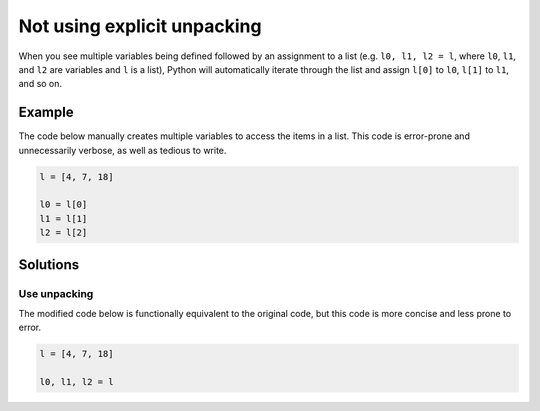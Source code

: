 Not using explicit unpacking
============================

When you see multiple variables being defined followed by an assignment to a list (e.g. ``l0, l1, l2 = l``, where ``l0``, ``l1``, and ``l2`` are variables and ``l`` is a list), Python will automatically iterate through the list and assign ``l[0]`` to ``l0``, ``l[1]`` to ``l1``, and so on.

Example
-------

The code below manually creates multiple variables to access the items in a list. This code is error-prone and unnecessarily verbose, as well as tedious to write.

.. code:: python

    l = [4, 7, 18]

    l0 = l[0]
    l1 = l[1]
    l2 = l[2]

Solutions
---------

Use unpacking
.............

The modified code below is functionally equivalent to the original code, but this code is more concise and less prone to error.

.. code:: python

    l = [4, 7, 18]

    l0, l1, l2 = l
